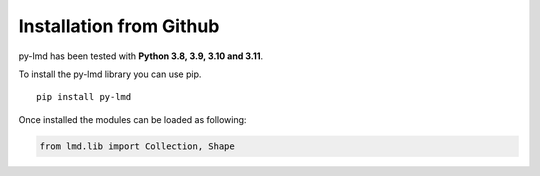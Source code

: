 Installation from Github
========================

py-lmd has been tested with **Python 3.8, 3.9, 3.10 and 3.11**.

To install the py-lmd library you can use pip.

::

  pip install py-lmd
  
Once installed the modules can be loaded as following:

.. code-block:: python

    from lmd.lib import Collection, Shape
